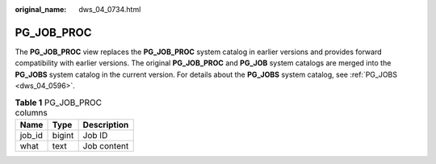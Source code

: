 :original_name: dws_04_0734.html

.. _dws_04_0734:

PG_JOB_PROC
===========

The **PG_JOB_PROC** view replaces the **PG_JOB_PROC** system catalog in earlier versions and provides forward compatibility with earlier versions. The original **PG_JOB_PROC** and **PG_JOB** system catalogs are merged into the **PG_JOBS** system catalog in the current version. For details about the **PG_JOBS** system catalog, see :ref:`PG_JOBS <dws_04_0596>`.

.. table:: **Table 1** PG_JOB_PROC columns

   ====== ====== ===========
   Name   Type   Description
   ====== ====== ===========
   job_id bigint Job ID
   what   text   Job content
   ====== ====== ===========
